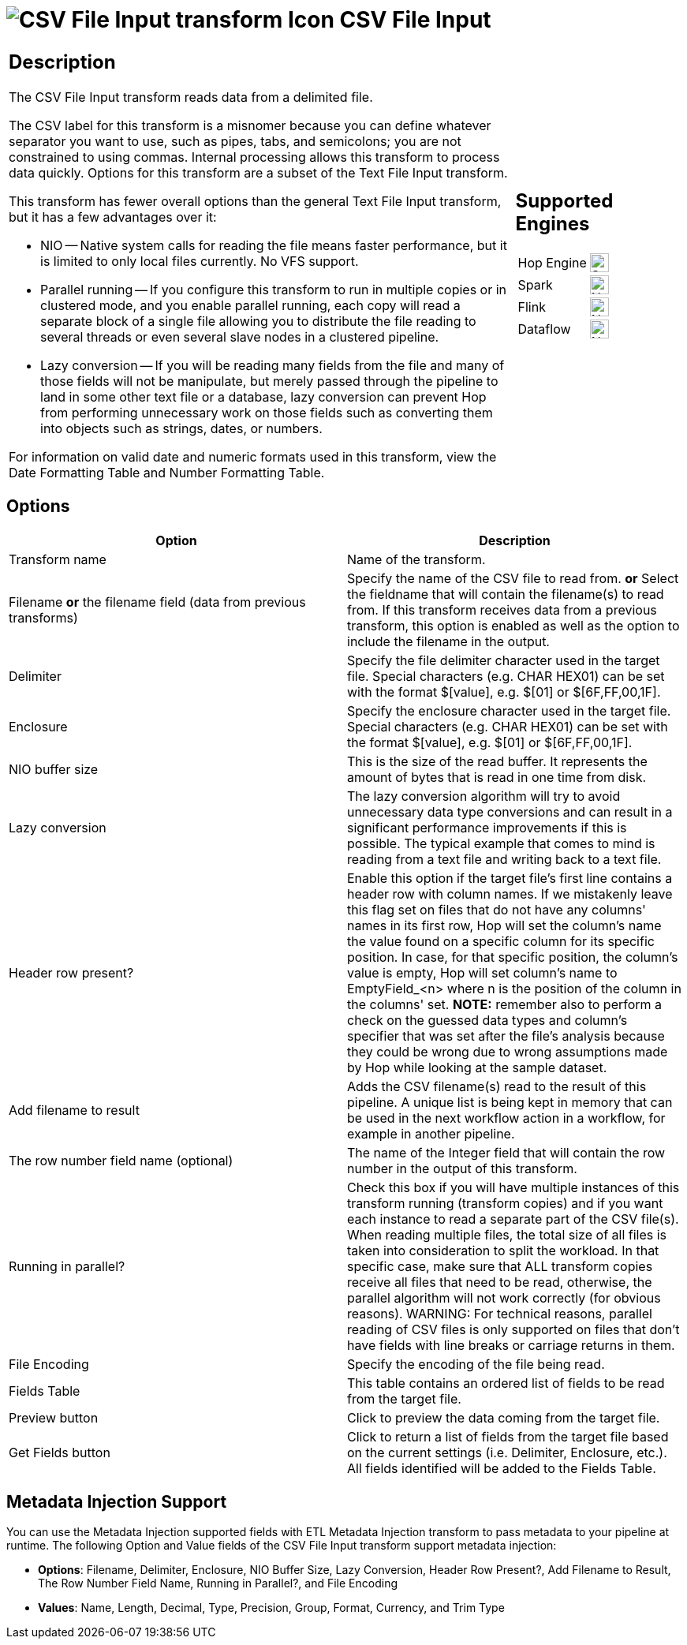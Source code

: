 ////
Licensed to the Apache Software Foundation (ASF) under one
or more contributor license agreements.  See the NOTICE file
distributed with this work for additional information
regarding copyright ownership.  The ASF licenses this file
to you under the Apache License, Version 2.0 (the
"License"); you may not use this file except in compliance
with the License.  You may obtain a copy of the License at
  http://www.apache.org/licenses/LICENSE-2.0
Unless required by applicable law or agreed to in writing,
software distributed under the License is distributed on an
"AS IS" BASIS, WITHOUT WARRANTIES OR CONDITIONS OF ANY
KIND, either express or implied.  See the License for the
specific language governing permissions and limitations
under the License.
////
:documentationPath: /pipeline/transforms/
:language: en_US
:description: The CSV File Input transform reads data from a delimited file.

= image:transforms/icons/textfileinput.svg[CSV File Input transform Icon, role="image-doc-icon"] CSV File Input

[%noheader,cols="3a,1a", role="table-no-borders" ]
|===
|
== Description

The CSV File Input transform reads data from a delimited file.

The CSV label for this transform is a misnomer because you can define whatever separator you want to use, such as pipes, tabs, and semicolons; you are not constrained to using commas.
Internal processing allows this transform to process data quickly.
Options for this transform are a subset of the Text File Input transform.

This transform has fewer overall options than the general Text File Input transform, but it has a few advantages over it:

* NIO -- Native system calls for reading the file means faster performance, but it is limited to only local files currently.
No VFS support.
* Parallel running -- If you configure this transform to run in multiple copies or in clustered mode, and you enable parallel running, each copy will read a separate block of a single file allowing you to distribute the file reading to several threads or even several slave nodes in a clustered pipeline.
* Lazy conversion -- If you will be reading many fields from the file and many of those fields will not be manipulate, but merely passed through the pipeline to land in some other text file or a database, lazy conversion can prevent Hop from performing unnecessary work on those fields such as converting them into objects such as strings, dates, or numbers.

For information on valid date and numeric formats used in this transform, view the Date Formatting Table and Number Formatting Table.

|
== Supported Engines
[%noheader,cols="2,1a",frame=none, role="table-supported-engines"]
!===
!Hop Engine! image:check_mark.svg[Supported, 24]
!Spark! image:cross.svg[Not Supported, 24]
!Flink! image:cross.svg[Not Supported, 24]
!Dataflow! image:cross.svg[Not Supported, 24]
!===
|===

== Options

[options="header"]
|===
|Option|Description
|Transform name|Name of the transform.
|Filename *or* the filename field (data from previous transforms)|Specify the name of the CSV file to read from. *or* Select the fieldname that will contain the filename(s) to read from.
If this transform receives data from a previous transform, this option is enabled as well as the option to include the filename in the output.
|Delimiter|Specify the file delimiter character used in the target file.
Special characters (e.g. CHAR HEX01) can be set with the format $[value], e.g. $[01] or $[6F,FF,00,1F].
|Enclosure|Specify the enclosure character used in the target file.
Special characters (e.g. CHAR HEX01) can be set with the format $[value], e.g. $[01] or $[6F,FF,00,1F].
|NIO buffer size|This is the size of the read buffer.
It represents the amount of bytes that is read in one time from disk.
|Lazy conversion|The lazy conversion algorithm will try to avoid unnecessary data type conversions and can result in a significant performance improvements if this is possible.
The typical example that comes to mind is reading from a text file and writing back to a text file.
|Header row present?|Enable this option if the target file's first line contains a header row with column names. If we mistakenly leave this flag set on files that do not have any columns' names in its first row, Hop will set the column's name the value found on a specific column for its specific position. In case, for that specific position, the column's value is empty, Hop will set column's name to EmptyField_<n> where n is the position of the column in the columns' set. *NOTE:* remember also to perform a check on the guessed data types and column's specifier that was set after the file's analysis because they could be wrong due to wrong assumptions made by Hop while looking at the sample dataset.
|Add filename to result|Adds the CSV filename(s) read to the result of this pipeline.
A unique list is being kept in memory that can be used in the next workflow action in a workflow, for example in another pipeline.
|The row number field name (optional)|The name of the Integer field that will contain the row number in the output of this transform.
|Running in parallel?|Check this box if you will have multiple instances of this transform running (transform copies) and if you want each instance to read a separate part of the CSV file(s).
When reading multiple files, the total size of all files is taken into consideration to split the workload.
In that specific case, make sure that ALL transform copies receive all files that need to be read, otherwise, the parallel algorithm will not work correctly (for obvious reasons).
WARNING: For technical reasons, parallel reading of CSV files is only supported on files that don't have fields with line breaks or carriage returns in them.
|File Encoding|Specify the encoding of the file being read.
|Fields Table|This table contains an ordered list of fields to be read from the target file.
|Preview button|Click to preview the data coming from the target file.
|Get Fields button|Click to return a list of fields from the target file based on the current settings (i.e. Delimiter, Enclosure, etc.).
All fields identified will be added to the Fields Table.
|===

== Metadata Injection Support

You can use the Metadata Injection supported fields with ETL Metadata Injection transform to pass metadata to your pipeline at runtime.
The following Option and Value fields of the CSV File Input transform support metadata injection:

* *Options*: Filename, Delimiter, Enclosure, NIO Buffer Size, Lazy Conversion, Header Row Present?, Add Filename to Result, The Row Number Field Name, Running in Parallel?, and File Encoding
* *Values*: Name, Length, Decimal, Type, Precision, Group, Format, Currency, and Trim Type
